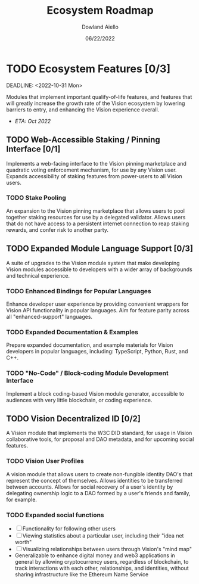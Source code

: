#+HTML_HEAD: <link rel="stylesheet" type="text/css" href="../theme/rethink.css" />
#+OPTIONS: toc:nil num:nil html-style:nil
#+TITLE: Ecosystem Roadmap
#+AUTHOR: Dowland Aiello
#+DATE: 06/22/2022

* TODO Ecosystem Features [0/3]

DEADLINE: <2022-10-31 Mon>

Modules that implement important qualify-of-life features, and features that will greatly increase the growth rate of the Vision ecosystem by lowering barriers to entry, and enhancing the Vision experience overall.

- /ETA: Oct 2022/

** TODO Web-Accessible Staking / Pinning Interface [0/1]
Implements a web-facing interface to the Vision pinning marketplace and quadratic voting enforcement mechanism, for use by any Vision user. Expands accessibility of staking features from power-users to all Vision users.

*** TODO Stake Pooling

An expansion to the Vision pinning marketplace that allows users to pool together staking resources for use by a delegated validator. Allows users that do not have access to a persistent internet connection to reap staking rewards, and confer risk to another party.

** TODO Expanded Module Language Support [0/3]
A suite of upgrades to the Vision module system that make developing Vision modules accessible to developers with a wider array of backgrounds and technical experience.

*** TODO Enhanced Bindings for Popular Languages

Enhance developer user experience by providing convenient wrappers for Vision API functionality in popular languages. Aim for feature parity across all "enhanced-support" languages.

*** TODO Expanded Documentation & Examples

Prepare expanded documentation, and example materials for Vision developers in popular languages, including: TypeScript, Python, Rust, and C++.

*** TODO "No-Code" / Block-coding Module Development Interface

Implement a block coding-based Vision module generator, accessible to audiences with very little blockchain, or coding experience.

** TODO Vision Decentralized ID [0/2]
A Vision module that implements the W3C DID standard, for usage in Vision collaborative tools, for proposal and DAO metadata, and for upcoming social features.

*** TODO Vision User Profiles

A vision module that allows users to create non-fungible identity DAO's that represent the concept of themselves. Allows identities to be transferred between accounts. Allows for social recovery of a user's identity by delegating ownership logic to a DAO formed by a user's friends and family, for example.

*** TODO Expanded social functions

- [ ] Functionality for following other users
- [ ] Viewing statistics about a particular user, including their "idea net worth"
- [ ] Visualizing relationships between users through Vision's "mind map"
- Generalizable to enhance digital money and web3 applications in general by allowing cryptocurrency users, regardless of blockchain, to track interactions with each other, relationships, and identities, without sharing infrastructure like the Ethereum Name Service
  
